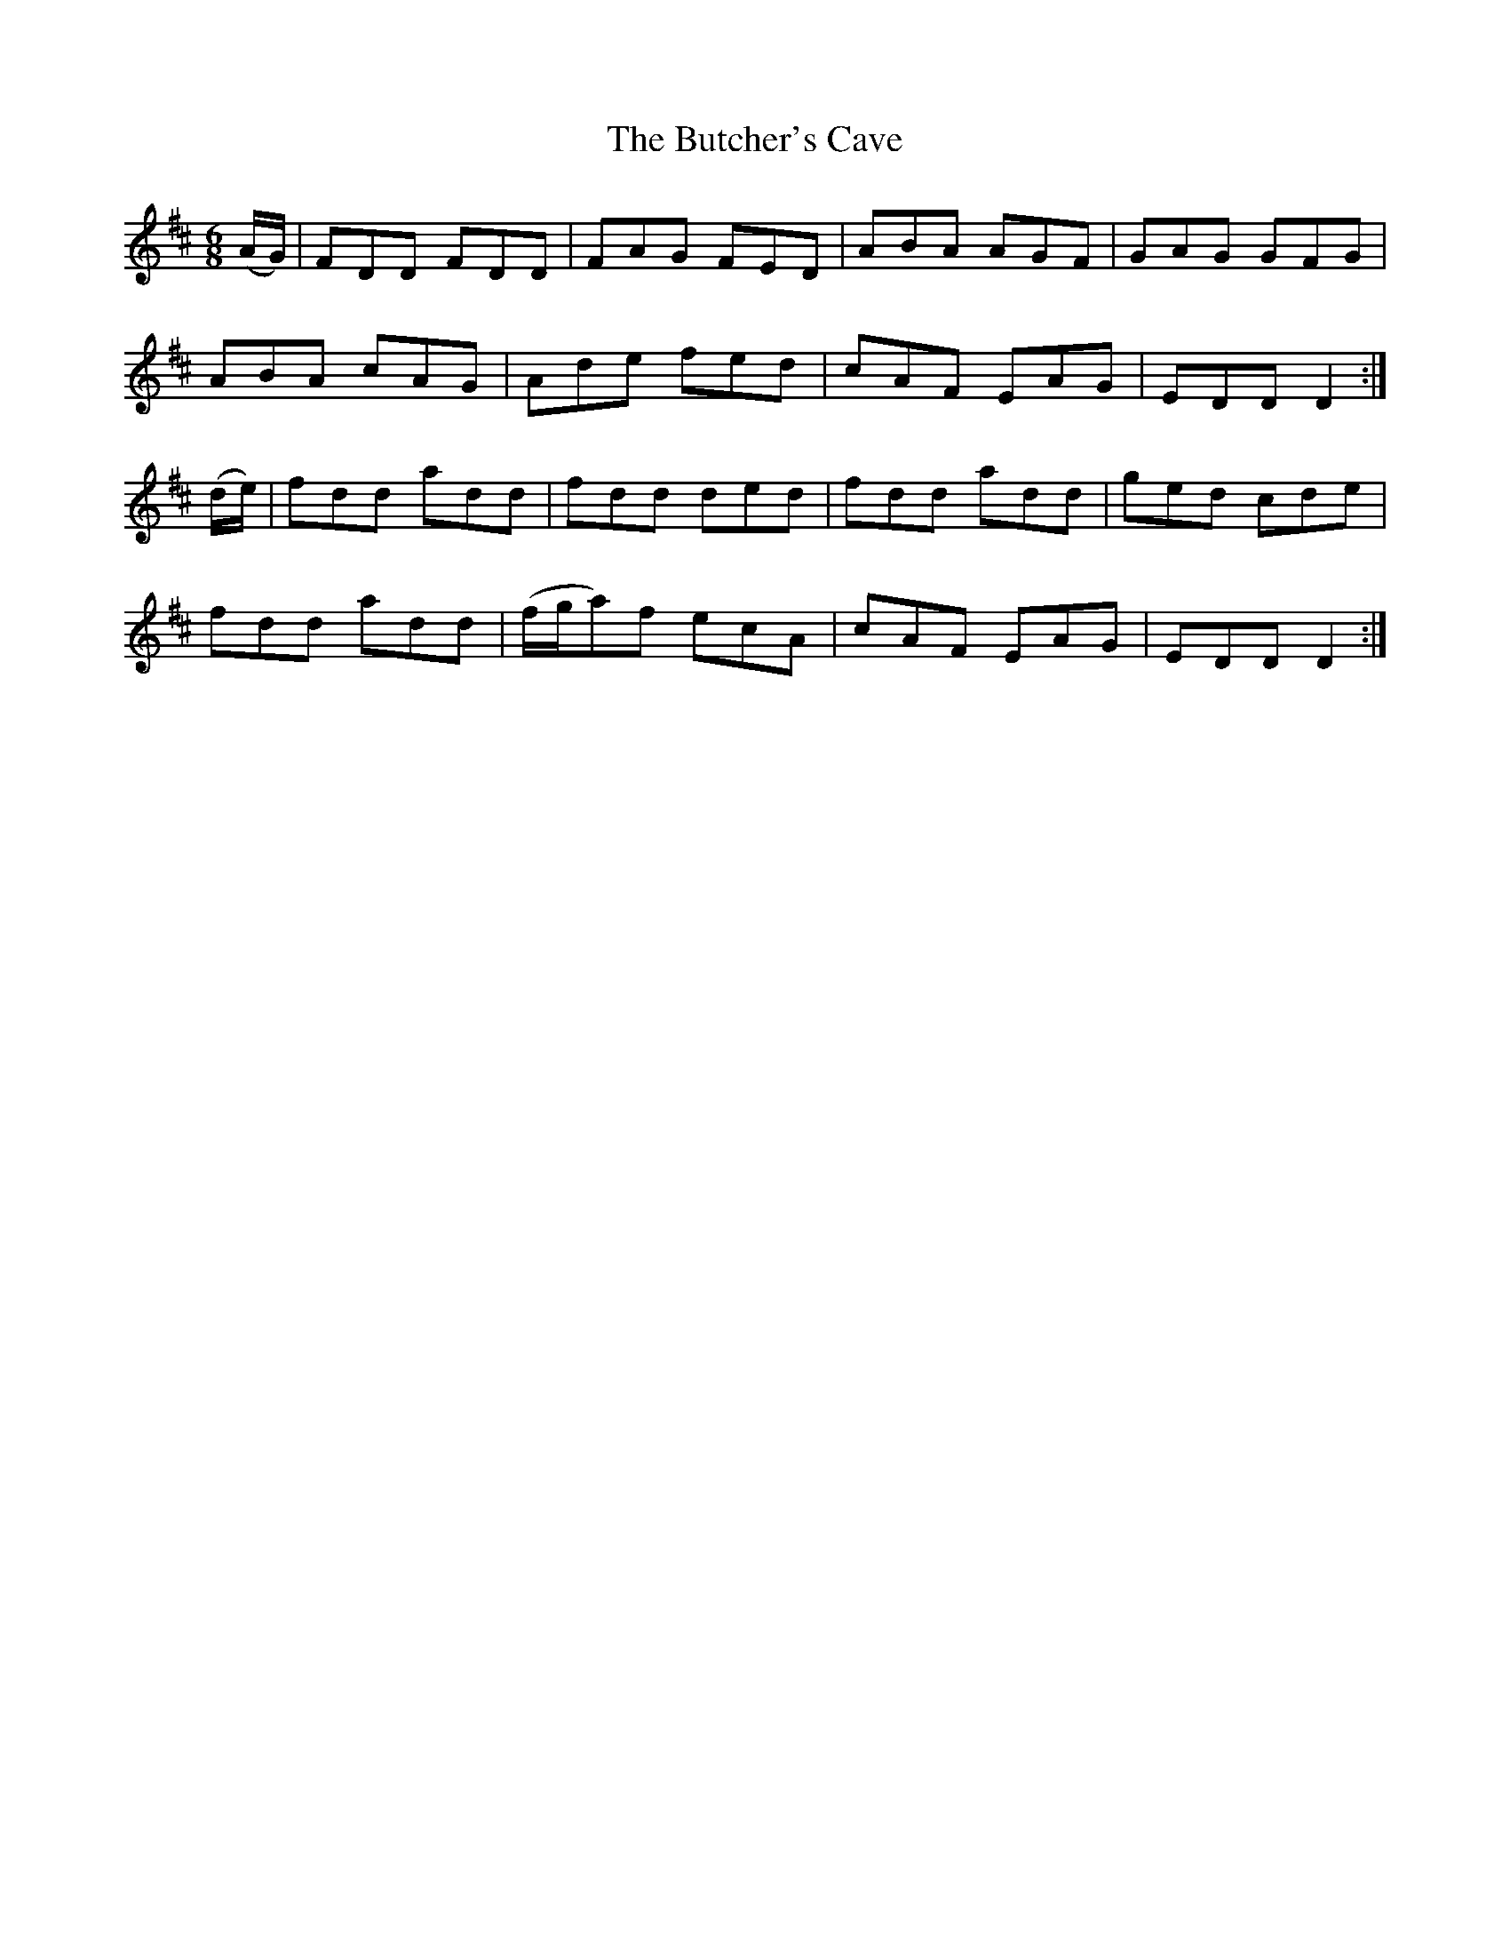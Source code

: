 X:1067
T:The Butcher's Cave
R:double jig
N:"collected by J.O'Neill"
B:O'Neill's 1067
M:6/8
L:1/8
K:D
(A/G/)|FDD FDD|FAG FED|ABA AGF|GAG GFG|
ABA cAG|Ade fed|cAF EAG|EDD D2:|
(d/e/)|fdd add|fdd ded|fdd add|ged cde|
fdd add|(f/g/a)f ecA|cAF EAG|EDD D2:|
